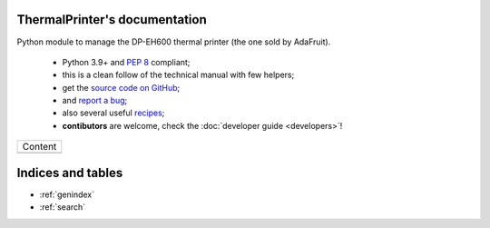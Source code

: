 ThermalPrinter's documentation
==============================

Python module to manage the DP-EH600 thermal printer (the one sold by AdaFruit).

    - Python 3.9+ and :pep:`8` compliant;
    - this is a clean follow of the technical manual with few helpers;
    - get the `source code on GitHub <https://github.com/BoboTiG/thermalprinter>`_;
    - and `report a bug <https://github.com/BoboTiG/thermalprinter/issues>`_;
    - also several useful `recipes <https://github.com/BoboTiG/thermalprinter-recipes>`_;
    - **contibutors** are welcome, check the :doc:`developer guide <developers>`!

+-------------------------+
|         Content         |
+-------------------------+
|.. toctree::             |
|   :maxdepth: 1          |
|                         |
|   printers              |
|   installation          |
|   setup                 |
|   usage                 |
|   tools                 |
|   api                   |
|   developers            |
+-------------------------+

Indices and tables
==================

* :ref:`genindex`
* :ref:`search`
